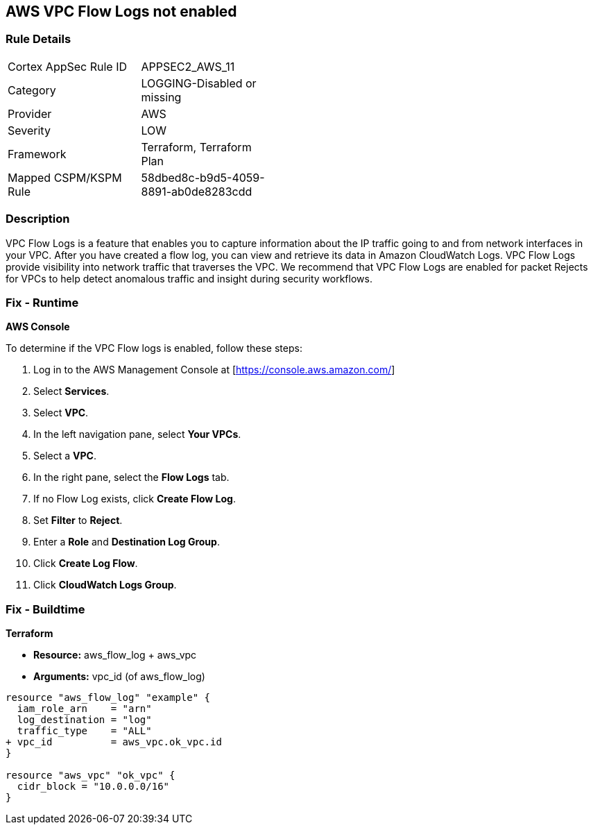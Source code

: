 == AWS VPC Flow Logs not enabled


=== Rule Details

[width=45%]
|===
|Cortex AppSec Rule ID |APPSEC2_AWS_11
|Category |LOGGING-Disabled or missing
|Provider |AWS
|Severity |LOW
|Framework |Terraform, Terraform Plan
|Mapped CSPM/KSPM Rule |58dbed8c-b9d5-4059-8891-ab0de8283cdd
|===


=== Description 


VPC Flow Logs is a feature that enables you to capture information about the IP traffic going to and from network interfaces in your VPC.
After you have created a flow log, you can view and retrieve its data in Amazon CloudWatch Logs.
VPC Flow Logs provide visibility into network traffic that traverses the VPC.
We recommend that VPC Flow Logs are enabled for packet Rejects for VPCs to help detect anomalous traffic and insight during security workflows.

=== Fix - Runtime


*AWS Console* 


To determine if the VPC Flow logs is enabled, follow these steps:

. Log in to the AWS Management Console at [https://console.aws.amazon.com/]

. Select *Services*.

. Select *VPC*.

. In the left navigation pane, select *Your VPCs*.

. Select a *VPC*.

. In the right pane, select the *Flow Logs* tab.

. If no Flow Log exists, click *Create Flow Log*.

. Set *Filter* to *Reject*.

. Enter a *Role* and *Destination Log Group*.

. Click *Create Log Flow*.

. Click *CloudWatch Logs Group*.

=== Fix - Buildtime


*Terraform* 


* *Resource:* aws_flow_log + aws_vpc
* *Arguments:* vpc_id (of aws_flow_log)


[source,go]
----
resource "aws_flow_log" "example" {
  iam_role_arn    = "arn"
  log_destination = "log"
  traffic_type    = "ALL"
+ vpc_id          = aws_vpc.ok_vpc.id
}

resource "aws_vpc" "ok_vpc" {
  cidr_block = "10.0.0.0/16"
}
----
